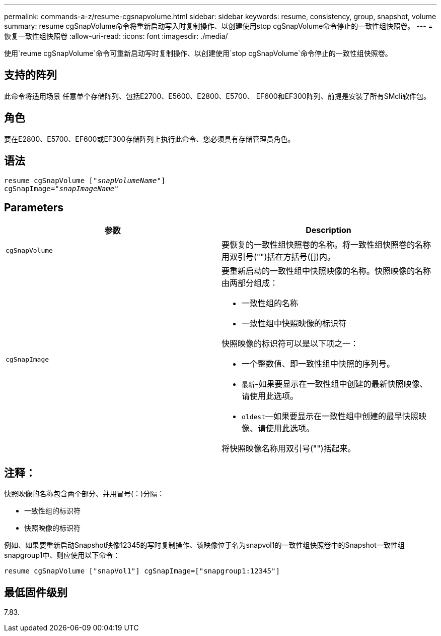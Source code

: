 ---
permalink: commands-a-z/resume-cgsnapvolume.html 
sidebar: sidebar 
keywords: resume, consistency, group, snapshot, volume 
summary: resume cgSnapVolume命令将重新启动写入时复制操作、以创建使用stop cgSnapVolume命令停止的一致性组快照卷。 
---
= 恢复一致性组快照卷
:allow-uri-read: 
:icons: font
:imagesdir: ./media/


[role="lead"]
使用`reume cgSnapVolume`命令可重新启动写时复制操作、以创建使用`stop cgSnapVolume`命令停止的一致性组快照卷。



== 支持的阵列

此命令将适用场景 任意单个存储阵列、包括E2700、E5600、E2800、E5700、 EF600和EF300阵列、前提是安装了所有SMcli软件包。



== 角色

要在E2800、E5700、EF600或EF300存储阵列上执行此命令、您必须具有存储管理员角色。



== 语法

[listing, subs="+macros"]
----
resume cgSnapVolume pass:quotes[[_"snapVolumeName"_]]
cgSnapImage=pass:quotes[_"snapImageName"_]
----


== Parameters

|===
| 参数 | Description 


 a| 
`cgSnapVolume`
 a| 
要恢复的一致性组快照卷的名称。将一致性组快照卷的名称用双引号("")括在方括号([])内。



 a| 
`cgSnapImage`
 a| 
要重新启动的一致性组中快照映像的名称。快照映像的名称由两部分组成：

* 一致性组的名称
* 一致性组中快照映像的标识符


快照映像的标识符可以是以下项之一：

* 一个整数值、即一致性组中快照的序列号。
* `最新`-如果要显示在一致性组中创建的最新快照映像、请使用此选项。
* `oldest`—如果要显示在一致性组中创建的最早快照映像、请使用此选项。


将快照映像名称用双引号("")括起来。

|===


== 注释：

快照映像的名称包含两个部分、并用冒号(：)分隔：

* 一致性组的标识符
* 快照映像的标识符


例如、如果要重新启动Snapshot映像12345的写时复制操作、该映像位于名为snapvol1的一致性组快照卷中的Snapshot一致性组snapgroup1中、则应使用以下命令：

[listing]
----
resume cgSnapVolume ["snapVol1"] cgSnapImage=["snapgroup1:12345"]
----


== 最低固件级别

7.83.
